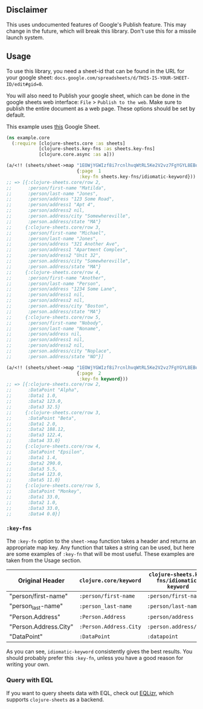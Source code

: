 ** Disclaimer
This uses undocumented features of Google's Publish feature. This may change in
the future, which will break this library. Don't use this for a missile launch
system. 
** Usage
To use this library, you need a sheet-id that can be found in the URL for your
google sheet: ~docs.google.com/spreadsheets/d/THIS-IS-YOUR-SHEET-ID/edit#gid=0~.

You will also need to Publish your google sheet, which can be done in the google
sheets web interface: ~File~ > ~Publish to the web~. Make sure to publish the
entire document as a web page. These options should be set by default.

This example uses [[https://docs.google.com/spreadsheets/d/1EOWjYGWIzf8i7rcnlhvqWtRL5Ke2V2vz7FgYGYL8EBo/edit?usp=sharing][this]] Google Sheet.

#+begin_src clojure
  (ns example.core
    (:require [clojure-sheets.core :as sheets]
              [clojure-sheets.key-fns :as sheets.key-fns]
              [clojure.core.async :as a]))

  (a/<!! (sheets/sheet->map "1EOWjYGWIzf8i7rcnlhvqWtRL5Ke2V2vz7FgYGYL8EBo"
                            {:page  1
                             :key-fn sheets.key-fns/idiomatic-keyword}))
  ;; => [{:clojure-sheets.core/row 2,
  ;;      :person/first-name "Matilda",
  ;;      :person/last-name "Jones",
  ;;      :person/address "123 Some Road",
  ;;      :person/address1 "Apt 4",
  ;;      :person/address2 nil,
  ;;      :person.address/city "Somewhereville",
  ;;      :person.address/state "MA"}
  ;;     {:clojure-sheets.core/row 3,
  ;;      :person/first-name "Michael",
  ;;      :person/last-name "Jones",
  ;;      :person/address "321 Another Ave",
  ;;      :person/address1 "Apartment Complex",
  ;;      :person/address2 "Unit 32",
  ;;      :person.address/city "Somewhereville",
  ;;      :person.address/state "MA"}
  ;;     {:clojure-sheets.core/row 4,
  ;;      :person/first-name "Another",
  ;;      :person/last-name "Person",
  ;;      :person/address "1234 Some Lane",
  ;;      :person/address1 nil,
  ;;      :person/address2 nil,
  ;;      :person.address/city "Boston",
  ;;      :person.address/state "MA"}
  ;;     {:clojure-sheets.core/row 5,
  ;;      :person/first-name "Nobody",
  ;;      :person/last-name "Noname",
  ;;      :person/address nil,
  ;;      :person/address1 nil,
  ;;      :person/address2 nil,
  ;;      :person.address/city "Noplace",
  ;;      :person.address/state "NO"}]

  (a/<!! (sheets/sheet->map "1EOWjYGWIzf8i7rcnlhvqWtRL5Ke2V2vz7FgYGYL8EBo"
                            {:page  2
                             :key-fn keyword}))
  ;; => [{:clojure-sheets.core/row 2,
  ;;      :DataPoint "Alpha",
  ;;      :Data1 1.0,
  ;;      :Data2 123.0,
  ;;      :Data3 32.5}
  ;;     {:clojure-sheets.core/row 3,
  ;;      :DataPoint "Beta",
  ;;      :Data1 2.0,
  ;;      :Data2 188.12,
  ;;      :Data3 122.4,
  ;;      :Data4 33.0}
  ;;     {:clojure-sheets.core/row 4,
  ;;      :DataPoint "Epsilon",
  ;;      :Data1 1.4,
  ;;      :Data2 290.0,
  ;;      :Data3 5.5,
  ;;      :Data4 123.0,
  ;;      :Data5 11.0}
  ;;     {:clojure-sheets.core/row 5,
  ;;      :DataPoint "Monkey",
  ;;      :Data1 33.0,
  ;;      :Data2 1.0,
  ;;      :Data3 33.0,
  ;;      :Data4 0.0}]
#+end_src

*** ~:key-fns~
The ~:key-fn~ option to the ~sheet->map~ function takes a header and returns an
appropriate map key. Any function that takes a string can be used, but here are
some examples of ~:key-fn~ that will be most useful. These examples are taken
from the Usage section.

| Original Header       | ~clojure.core/keyword~ | ~clojure-sheets.key-fns/idiomatic-keyword~ |
|-----------------------+------------------------+--------------------------------------------|
| "person/first-name"   | ~:person/first-name~   | ~:person/first-name~                       |
| "person_last-name"    | ~:person_last-name~    | ~:person/last-name~                        |
| "Person.Address"      | ~:Person.Address~      | ~:person/address~                          |
| "Person.Address.City" | ~:Person.Address.City~ | ~:person.address/city~                     |
| "DataPoint"           | ~:DataPoint~           | ~:datapoint~                               |

As you can see, ~idiomatic-keyword~ consistently gives the best results. You
should probably prefer this ~:key-fn~, unless you have a good reason for writing
your own.
*** Query with EQL
If you want to query sheets data with EQL, check out [[https://github.com/ReilySiegel/EQLizr][EQLizr]], which supports
~clojure-sheets~ as a backend.
